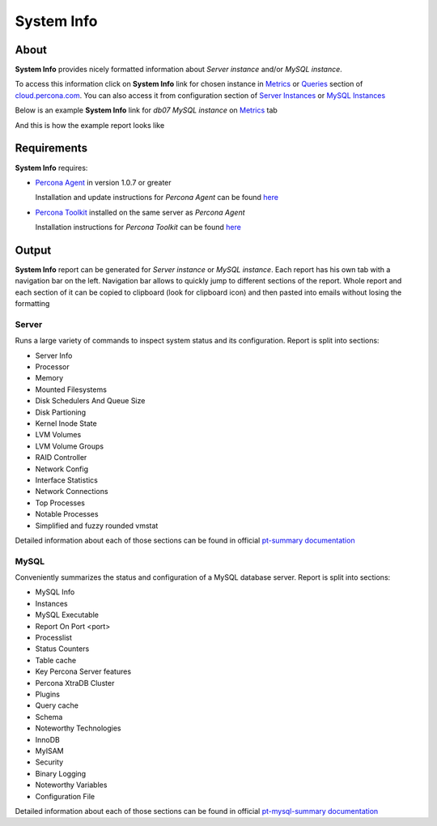 System Info
###########

About
*****

**System Info** provides nicely formatted information about *Server instance* and/or *MySQL instance*.

To access this information click on **System Info** link for chosen instance in Metrics_ or Queries_ section of `cloud.percona.com`_.
You can also access it from configuration section of `Server Instances`_ or `MySQL Instances`_ 

Below is an example **System Info** link for *db07 MySQL instance* on Metrics_ tab

.. image:: images/system_info_metrics.png

And this is how the example report looks like

.. image:: images/system_info_report.png

.. _Metrics: https://cloud.percona.com/apps/metrics-monitor
.. _Queries: https://cloud.percona.com/query-analytics/report
.. _cloud.percona.com: https://cloud.percona.com
.. _Server Instances: https://cloud.percona.com/instances/server
.. _MySQL Instances: https://cloud.percona.com/instances/mysql

Requirements
************

**System Info** requires:

* `Percona Agent <https://github.com/percona/percona-agent>`_ in version 1.0.7 or greater

  Installation and update instructions for *Percona Agent* can be found `here <https://github.com/percona/percona-agent/blob/release/INSTALL.md>`_
* `Percona Toolkit <http://www.percona.com/software/percona-toolkit>`_ installed on the same server as *Percona Agent*

  Installation instructions for *Percona Toolkit* can be found `here <http://www.percona.com/doc/percona-toolkit/2.2/installation.html>`_

Output
******

**System Info** report can be generated for *Server instance* or *MySQL instance*.
Each report has his own tab with a navigation bar on the left.
Navigation bar allows to quickly jump to different sections of the report.
Whole report and each section of it can be copied to clipboard (look for clipboard icon) and then pasted into emails without losing the formatting

Server
======

Runs a large variety of commands to inspect system status and its configuration. Report is split into sections:

* Server Info
* Processor
* Memory
* Mounted Filesystems
* Disk Schedulers And Queue Size
* Disk Partioning
* Kernel Inode State
* LVM Volumes
* LVM Volume Groups
* RAID Controller
* Network Config
* Interface Statistics
* Network Connections
* Top Processes
* Notable Processes
* Simplified and fuzzy rounded vmstat

Detailed information about each of those sections can be found in official `pt-summary documentation <http://www.percona.com/doc/percona-toolkit/2.2/pt-summary.html>`_

MySQL
=====

Conveniently summarizes the status and configuration of a MySQL database server. Report is split into sections:

* MySQL Info
* Instances
* MySQL Executable
* Report On Port <port>
* Processlist
* Status Counters
* Table cache
* Key Percona Server features
* Percona XtraDB Cluster
* Plugins
* Query cache
* Schema
* Noteworthy Technologies
* InnoDB
* MyISAM
* Security
* Binary Logging
* Noteworthy Variables
* Configuration File

Detailed information about each of those sections can be found in official `pt-mysql-summary documentation <http://www.percona.com/doc/percona-toolkit/2.2/pt-mysql-summary.html>`_
